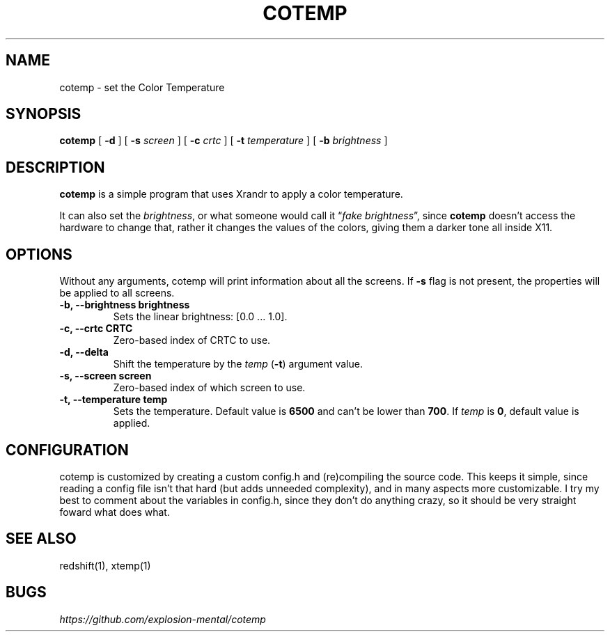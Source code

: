.TH COTEMP 1 cotemp-VERSION
.SH "NAME"
.PP
cotemp - set the Color Temperature
.SH "SYNOPSIS"
.PP
\fBcotemp\fP [ \fB-d\fP ] [ \fB-s\fP \fIscreen\fP ] [ \fB-c\fP \fIcrtc\fP ] [ \fB-t\fP \fItemperature\fP ] [ \fB-b\fP \fIbrightness\fP ]
.SH "DESCRIPTION"
.PP
\fBcotemp\fP is a simple program that uses Xrandr to apply a color temperature.
.br

.PP
It can also set the \fIbrightness\fP, or what someone would call it “\fIfake brightness\fP”,
since \fBcotemp\fP doesn’t access the hardware to change that, rather it changes the
values of the colors, giving them a darker tone all inside X11.
.SH "OPTIONS"
.PP
Without any arguments, cotemp will print information about all the screens. If
\fB-s\fP flag is not present, the properties will be applied to all screens.

.TP
\fB-b, --brightness brightness\fP
Sets the linear brightness: [0.0 ... 1.0].
.TP
\fB-c, --crtc CRTC\fP
Zero-based index of CRTC to use.
.TP
\fB-d, --delta\fP
Shift the temperature by the \fItemp\fP (\fB-t\fP) argument value.
.TP
\fB-s, --screen screen\fP
Zero-based index of which screen to use.
.TP
\fB-t, --temperature temp\fP
Sets the temperature. Default value is \fB6500\fP and can’t be lower than \fB700\fP. If \fItemp\fP is \fB0\fP, default value is applied.
.SH "CONFIGURATION"
.PP
cotemp is customized by creating a custom config.h and (re)compiling the source
code. This keeps it simple, since reading a config file isn’t that hard (but
adds unneeded complexity), and in many aspects more customizable. I try my best
to comment about the variables in config.h, since they don’t do anything crazy,
so it should be very straight foward what does what.
.SH "SEE ALSO"
.PP
redshift(1), xtemp(1)
.SH "BUGS"
.PP
\fIhttps://github.com/explosion-mental/cotemp\fP
